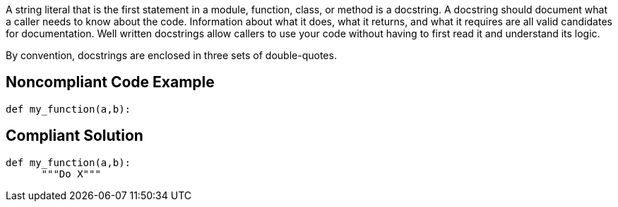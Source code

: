 A string literal that is the first statement in a module, function, class, or method is a docstring. A docstring should document what a caller needs to know about the code. Information about what it does, what it returns, and what it requires are all valid candidates for documentation. Well written docstrings allow callers to use your code without having to first read it and understand its logic.


By convention, docstrings are enclosed in three sets of double-quotes.

== Noncompliant Code Example

----
def my_function(a,b):
----

== Compliant Solution

----
def my_function(a,b):
      """Do X"""
----
